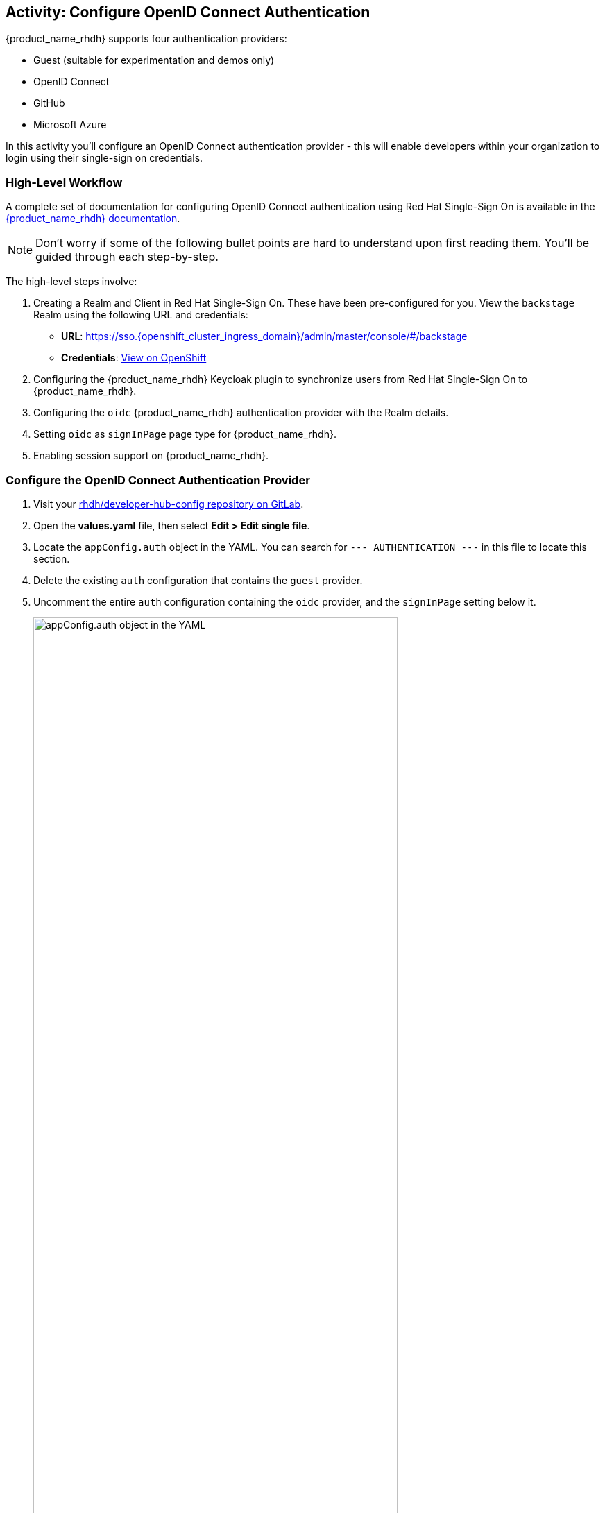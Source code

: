 :imagesdir: ../../assets/images

== Activity: Configure OpenID Connect Authentication

{product_name_rhdh} supports four authentication providers:

* Guest (suitable for experimentation and demos only)
* OpenID Connect
* GitHub
* Microsoft Azure

In this activity you'll configure an OpenID Connect authentication provider - this will enable developers within your organization to login using their single-sign on credentials.

=== High-Level Workflow

A complete set of documentation for configuring OpenID Connect authentication using Red Hat Single-Sign On is available in the https://docs.redhat.com/en/documentation/red_hat_developer_hub/1.3/html-single/authentication/index#enabling-authentication-with-rhsso[{product_name_rhdh} documentation^, window="console"]. 

NOTE: Don't worry if some of the following bullet points are hard to understand upon first reading them. You'll be guided through each step-by-step.

The high-level steps involve:

. Creating a Realm and Client in Red Hat Single-Sign On. These have been pre-configured for you. View the `backstage` Realm using the following URL and credentials:
    * *URL*: https://sso.{openshift_cluster_ingress_domain}[https://sso.{openshift_cluster_ingress_domain}/admin/master/console/#/backstage^, window="_sso"]
    * *Credentials*: https://console-openshift-console.{openshift_cluster_ingress_domain}/k8s/ns/keycloak/secrets/keycloak-initial-admin[View on OpenShift, window="_content"]
. Configuring the {product_name_rhdh} Keycloak plugin to synchronize users from Red Hat Single-Sign On to {product_name_rhdh}.
. Configuring the `oidc` {product_name_rhdh} authentication provider with the Realm details.
. Setting `oidc` as `signInPage` page type for {product_name_rhdh}.
. Enabling session support on {product_name_rhdh}.

=== Configure the OpenID Connect Authentication Provider

. Visit your https://gitlab-gitlab.{openshift_cluster_ingress_domain}/rhdh/developer-hub-config/[rhdh/developer-hub-config repository on GitLab, window="gitlab"].
. Open the *values.yaml* file, then select *Edit > Edit single file*.
. Locate the `appConfig.auth` object in the YAML. You can search for `--- AUTHENTICATION ---` in this file to locate this section.
. Delete the existing `auth` configuration that contains the `guest` provider.
. Uncomment the entire `auth` configuration containing the `oidc` provider, and the `signInPage` setting below it.
+
image:m2/auth-section-original.png[appConfig.auth object in the YAML, width=80%]

. The end result will look similar to:
+
[source,yaml,subs=attributes+]
----
auth:
  session:
    secret: ${BACKEND_SECRET}
  environment: production
    providers:
      oidc:
        production:
          prompt: auto
          metadataUrl: https://sso.{openshift_cluster_ingress_domain}/realms/backstage/.well-known/openid-configuration
          clientId: ${OAUTH_CLIENT_ID}
          clientSecret: ${OAUTH_CLIENT_SECRET}
          signIn:
            resolvers:
              - resolver: preferredUsernameMatchingUserEntityName
signInPage: oidc
----
+
This is an example standard Backstage `auth` configuration. 
+
.Click to view a summary of what this configuration specifies
[%collapsible]
====
. Enable sessions, and use the `BACKEND_SECRET` environment variable to sign sessions.
. Set the authentication `environment` to `production`. Environments can have any arbitrary name.
. Enable the OpenID Connect provider (`providers.oidc`) with the following configuration:
    * Provide a `production` configuration (corresponding to the `environment` defined previously).
    * Use the `backstage` Realm (`metadataUrl`).
    * Load the `clientId` and `clientSecret` from environment variables (loaded from the precreated https://console-openshift-console.{openshift_cluster_ingress_domain}/k8s/ns/backstage/secrets/oauth-client[*oauth-client*] Secret, specified in `extraEnvVarsSecrets` in the _values.yaml_)
    * Map any signing in user identity to a User Entity in {product_name_rhdh} using the specified https://backstage.io/docs/auth/identity-resolver/[resolver^, window="console"].

The `signInPage` property is specific to {product_name_rhdh}. It ensures the correct sign-in UI is rendered. In upstream Backstage this requires React code changes.

. Commit the changes with a message similar to `feat: enable openid connect`
. Click Refresh on the https://openshift-gitops-server-openshift-gitops.{openshift_cluster_ingress_domain}/applications[`backstage` Application in OpenShift GitOps^, window="argo"]. If prompte, login as `admin/{openshift_gitops_password}`.
. Wait until the Application reports being in a *Healthy* state.

=== Login using OpenID Connect Authentication

. Once the latest version of your `appConfig` has been synchronized and rolled out, visit your https://backstage-backstage.{openshift_cluster_ingress_domain}/[{product_name_rhdh} instance^, window="rhdh"]. You will be prompted to sign-in using OpenID Connect.
+
image:m2/rhdh-oidc-login.png[OIDC Sign-In Prompt]
. Login using the username `pe1` and password `{common_password}` in the popup that appears. After logging in, visit the *Settings* page in {product_name_rhdh} to confirm you're logged in as the `pe1` user.
+ 
image:m2/rhdh-pe1-user.png[Viewing the user details on the Settings UI in {product_name_rhdh}]